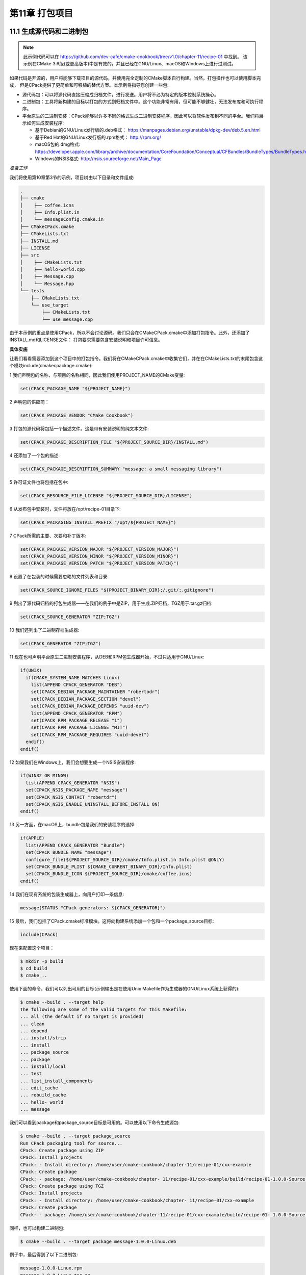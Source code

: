 .. highlight:: c++

.. default-domain:: cpp

==========================
第11章 打包项目
==========================


11.1 生成源代码和二进制包
--------------------------

.. NOTE::

  此示例代码可以在 https://github.com/dev-cafe/cmake-cookbook/tree/v1.0/chapter-11/recipe-01 中找到。
  该示例在CMake 3.6版(或更高版本)中是有效的，并且已经在GNU/Linux、macOS和Windows上进行过测试。

如果代码是开源的，用户将能够下载项目的源代码，并使用完全定制的CMake脚本自行构建。当然，打包操作也可以使用脚本完成，
但是CPack提供了更简单和可移植的替代方案。本示例将指导您创建一些包:


* 源代码包：可以将源代码直接压缩成归档文件，进行发送。用户将不必为特定的版本控制系统操心。
* 二进制包：工具将新构建的目标以打包的方式到归档文件中。这个功能非常有用，但可能不够健壮，无法发布库和可执行程序。
* 平台原生的二进制安装：CPack能够以许多不同的格式生成二进制安装程序，因此可以将软件发布到不同的平台。我们将展示如何生成安装程序:

  * 基于Debian的GNU/Linux发行版的.deb格式： https://manpages.debian.org/unstable/dpkg-dev/deb.5.en.html
  * 基于Red Hat的GNU/Linux发行版的.rpm格式： http://rpm.org/
  * macOS包的.dmg格式: https://developer.apple.com/library/archive/documentation/CoreFoundation/Conceptual/CFBundles/BundleTypes/BundleTypes.html
  * Windows的NSIS格式: http://nsis.sourceforge.net/Main_Page

*准备工作*

我们将使用第10章第3节的示例，项目树由以下目录和文件组成:

.. code-block:: bash

  .
  ├── cmake
  │    ├── coffee.icns
  │    ├── Info.plist.in
  │    └── messageConfig.cmake.in
  ├── CMakeCPack.cmake
  ├── CMakeLists.txt
  ├── INSTALL.md
  ├── LICENSE
  ├── src
  │    ├── CMakeLists.txt
  │    ├── hello-world.cpp
  │    ├── Message.cpp
  │    └── Message.hpp
  └── tests
      ├── CMakeLists.txt
      └── use_target
          ├── CMakeLists.txt
          └── use_message.cpp

由于本示例的重点是使用CPack，所以不会讨论源码。我们只会在CMakeCPack.cmake中添加打包指令。此外，还添加了INSTALL.md和LICENSE文件：
打包要求需要包含安装说明和项目许可信息。

**具体实施**

让我们看看需要添加到这个项目中的打包指令。我们将在CMakeCPack.cmake中收集它们，并在在CMakeLists.txt的末尾包含这个模块include(cmakecpackage.cmake):

1 我们声明包的名称，与项目的名称相同，因此我们使用PROJECT_NAME的CMake变量:

.. code-block:: cmake

  set(CPACK_PACKAGE_NAME "${PROJECT_NAME}")

2 声明包的供应商：

.. code-block:: cmake

  set(CPACK_PACKAGE_VENDOR "CMake Cookbook")

3 打包的源代码将包括一个描述文件。这是带有安装说明的纯文本文件:

.. code-block:: cmake

  set(CPACK_PACKAGE_DESCRIPTION_FILE "${PROJECT_SOURCE_DIR}/INSTALL.md")

4 还添加了一个包的描述:

.. code-block:: cmake

  set(CPACK_PACKAGE_DESCRIPTION_SUMMARY "message: a small messaging library")

5 许可证文件也将包括在包中:

.. code-block:: cmake

  set(CPACK_RESOURCE_FILE_LICENSE "${PROJECT_SOURCE_DIR}/LICENSE")

6 从发布包中安装时，文件将放在/opt/recipe-01目录下:

.. code-block:: cmake

  set(CPACK_PACKAGING_INSTALL_PREFIX "/opt/${PROJECT_NAME}")

7 CPack所需的主要、次要和补丁版本:

.. code-block:: cmake

  set(CPACK_PACKAGE_VERSION_MAJOR "${PROJECT_VERSION_MAJOR}")
  set(CPACK_PACKAGE_VERSION_MINOR "${PROJECT_VERSION_MINOR}")
  set(CPACK_PACKAGE_VERSION_PATCH "${PROJECT_VERSION_PATCH}")

8 设置了在包装的时候需要忽略的文件列表和目录:

.. code-block:: cmake

  set(CPACK_SOURCE_IGNORE_FILES "${PROJECT_BINARY_DIR};/.git/;.gitignore")

9 列出了源代码归档的打包生成器——在我们的例子中是ZIP，用于生成.ZIP归档，TGZ用于.tar.gz归档:

.. code-block:: cmake

  set(CPACK_SOURCE_GENERATOR "ZIP;TGZ")

10 我们还列出了二进制存档生成器:

.. code-block:: cmake

  set(CPACK_GENERATOR "ZIP;TGZ")

11 现在也可声明平台原生二进制安装程序，从DEB和RPM包生成器开始，不过只适用于GNU/Linux:

.. code-block:: cmake

  if(UNIX)
    if(CMAKE_SYSTEM_NAME MATCHES Linux)
      list(APPEND CPACK_GENERATOR "DEB")
      set(CPACK_DEBIAN_PACKAGE_MAINTAINER "robertodr")
      set(CPACK_DEBIAN_PACKAGE_SECTION "devel")
      set(CPACK_DEBIAN_PACKAGE_DEPENDS "uuid-dev")
      list(APPEND CPACK_GENERATOR "RPM")
      set(CPACK_RPM_PACKAGE_RELEASE "1")
      set(CPACK_RPM_PACKAGE_LICENSE "MIT")
      set(CPACK_RPM_PACKAGE_REQUIRES "uuid-devel")
    endif()
  endif()

12 如果我们在Windows上，我们会想要生成一个NSIS安装程序:

.. code-block:: cmake

  if(WIN32 OR MINGW)
    list(APPEND CPACK_GENERATOR "NSIS")
    set(CPACK_NSIS_PACKAGE_NAME "message")
    set(CPACK_NSIS_CONTACT "robertdr")
    set(CPACK_NSIS_ENABLE_UNINSTALL_BEFORE_INSTALL ON)
  endif()

13 另一方面，在macOS上，bundle包是我们的安装程序的选择:

.. code-block:: cmake

  if(APPLE)
    list(APPEND CPACK_GENERATOR "Bundle")
    set(CPACK_BUNDLE_NAME "message")
    configure_file(${PROJECT_SOURCE_DIR}/cmake/Info.plist.in Info.plist @ONLY)
    set(CPACK_BUNDLE_PLIST ${CMAKE_CURRENT_BINARY_DIR}/Info.plist)
    set(CPACK_BUNDLE_ICON ${PROJECT_SOURCE_DIR}/cmake/coffee.icns)
  endif()

14 我们在现有系统的包装生成器上，向用户打印一条信息:

.. code-block:: cmake

  message(STATUS "CPack generators: ${CPACK_GENERATOR}")

15 最后，我们包括了CPack.cmake标准模块。这将向构建系统添加一个包和一个package_source目标:

.. code-block:: cmake

  include(CPack)

现在来配置这个项目：

.. code-block:: bash

  $ mkdir -p build
  $ cd build
  $ cmake ..

使用下面的命令，我们可以列出可用的目标(示例输出是在使用Unix Makefile作为生成器的GNU/Linux系统上获得的):

.. code-block:: bash

  $ cmake --build . --target help
  The following are some of the valid targets for this Makefile:
  ... all (the default if no target is provided)
  ... clean
  ... depend
  ... install/strip
  ... install
  ... package_source
  ... package
  ... install/local
  ... test
  ... list_install_components
  ... edit_cache
  ... rebuild_cache
  ... hello- world
  ... message

我们可以看到package和package_source目标是可用的。可以使用以下命令生成源包:

.. code-block:: bash

  $ cmake --build . --target package_source
  Run CPack packaging tool for source...
  CPack: Create package using ZIP
  CPack: Install projects
  CPack: - Install directory: /home/user/cmake-cookbook/chapter-11/recipe-01/cxx-example
  CPack: Create package
  CPack: - package: /home/user/cmake-cookbook/chapter- 11/recipe-01/cxx-example/build/recipe-01-1.0.0-Source.zip generated.
  CPack: Create package using TGZ
  CPack: Install projects
  CPack: - Install directory: /home/user/cmake-cookbook/chapter- 11/recipe-01/cxx-example
  CPack: Create package
  CPack: - package: /home/user/cmake-cookbook/chapter-11/recipe-01/cxx-example/build/recipe-01- 1.0.0-Source.tar.gz generated.

同样，也可以构建二进制包:

.. code-block:: bash

  $ cmake --build . --target package message-1.0.0-Linux.deb

例子中，最后得到了以下二进制包:

.. code-block:: bash

  message-1.0.0-Linux.rpm
  message-1.0.0-Linux.tar.gz
  message-1.0.0-Linux.zip


11.2 通过PyPI发布使用CMake/pybind11构建的C++/Python项目
---------------------------------------------------------------

.. NOTE::

  此示例代码可以在 https://github.com/dev-cafe/cmake-cookbook/tree/v1.0/chapter-11/recipe-02 中找到。
  该示例在CMake 3.11版(或更高版本)中是有效的，并且已经在GNU/Linux、macOS和Windows上进行过测试。

本示例中，我们将以第9章第5节的代码的pybind11为例，为其添加相关的安装目标和pip打包信息，并将项目上传到PyPI。我们要实现一个可以使用pip安装，
并运行CMake从而获取底层pybind11依赖项的项目。

**具体实施**

本示例基于第9章第5节项目的基础上。

1 首先，修改account/CMakeLists.txt，添加安装目标：

.. code-block:: cmake

  install(
    TARGETS
        account
    LIBRARY
        DESTINATION account
    )
    
安装目标时，README.rst, MANIFEST.in，setup.py、__init__.py和version.py将放置在对应的位置上，我们准备使用pybind11测试安装过程：

为此，在某处创建一个新目录，我们将在那里测试安装。

2 在创建的目录中，从本地路径运行pipenv install。调整本地路径，指向setup.py的目录：

.. code-block:: bash

  $ pipenv install /path/to/cxx-example

3 在Pipenv环境中打开一个Python shell：

.. code-block:: bash

  $ pipenv run python

4 Python shell中，可以测试我们的CMake包：

.. code-block:: bash

  >>> from account import Account
  >>> account1 = Account()
  >>> account1.deposit(100.0)
  >>> account1.deposit(100.0)
  >>> account1.withdraw(50.0)
  >>> print(account1.get_balance())
  150.0

11.3 通过PyPI发布使用CMake/CFFI构建C/Fortran/Python项目
---------------------------------------------------------------

.. NOTE::

  此示例代码可以在 https://github.com/dev-cafe/cmake-cookbook/tree/v1.0/chapter-11/recipe-03 中找到，其中有一个C++和Fortran示例。
  该示例在CMake 3.5版(或更高版本)中是有效的，并且已经在GNU/Linux、macOS和Windows上进行过测试。

基于第9章第6节的示例，我们将重用前一个示例中的构建块，不过这次使用Python CFFI来提供Python接口，而不是pybind11。
这个示例中，我们通过PyPI共享一个Fortran项目，这个项目可以是C或C++项目，也可以是任何公开C接口的语言，非Fortran就可以。


**具体实施**

讨论一下实现打包的步骤：

1 示例基于第9章第6节，使用Python CFFI扩展了account/CMakeLists.txt，增加以下指令:

.. code-block:: cmake

  file(
    GENERATE OUTPUT ${CMAKE_CURRENT_BINARY_DIR}/interface_file_names.cfg
    INPUT ${CMAKE_CURRENT_SOURCE_DIR}/interface_file_names.cfg.in
    )
  set_target_properties(account
    PROPERTIES
      PUBLIC_HEADER "account.h;${CMAKE_CURRENT_BINARY_DIR}/account_export.h"
      RESOURCE "${CMAKE_CURRENT_BINARY_DIR}/interface_file_names.cfg"
    )
  install(
    TARGETS
      account
    LIBRARY
      DESTINATION account/lib
    RUNTIME
      DESTINATION account/lib
    PUBLIC_HEADER
      DESTINATION account/include
    RESOURCE
      DESTINATION account
    )

安装目标和附加文件准备好之后，就可以测试安装了。为此，会在某处创建一个新目录，我们将在那里测试安装。

2 新创建的目录中，我们从本地路径运行pipenv install。调整本地路径，指向setup.py脚本保存的目录:

.. code-block:: bash

  $ pipenv install /path/to/fortran-example

3 现在在Pipenv环境中生成一个Python shell:

.. code-block:: bash

  $ pipenv run python

4 Python shell中，可以测试CMake包:

.. code-block:: bash

  >>> import account
  >>> account1 = account.new()
  >>> account.deposit(account1, 100.0)
  >>> account.deposit(account1, 100.0)
  >>> account.withdraw(account1, 50.0)
  >>> print(account.get_balance(account1))
  150.0

11.4 以Conda包的形式发布一个简单的项目
---------------------------------------------------------------

.. NOTE::

  此示例代码可以在 https://github.com/dev-cafe/cmake-cookbook/tree/v1.0/chapter-11/recipe-04 中找到。
  该示例在CMake 3.5版(或更高版本)中是有效的，并且已经在GNU/Linux、macOS和Windows上进行过测试。

虽然PyPI是发布Python包的标准平台，但Anaconda (https://anaconda.org )更为可能更为流行，因为它不仅允许使用Python接口发布Python或混合项目，
还允许对非Python项目进行打包和依赖关系管理。这个示例中，我们将为一个非常简单的C++示例项目准备一个Conda包，该项目使用CMake配置和构建，除了C++之外没有依赖关系。
下一个示例中，我们将会来看看一个更复杂的Conda包。

**具体实施**

1 CMakeLists.txt文件给出了最低版本要求、项目名称和支持的语言:

.. code-block:: cmake

  cmake_minimum_required(VERSION 3.5 FATAL_ERROR)
  project(recipe-04 LANGUAGES CXX)
  set(CMAKE_CXX_STANDARD 11)
  set(CMAKE_CXX_EXTENSIONS OFF)
  set(CMAKE_CXX_STANDARD_REQUIRED ON)

2 使用example.cpp构建hello-conda可执行目标：

.. code-block:: cmake

  add_executable(hello-conda "")
  target_sources(hello-conda
    PRIVATE
        example.cpp
    )

3 使用CMakeLists.txt定义安装目标：

.. code-block:: cmake

  nstall(
    TARGETS
        hello-conda
    DESTINATION
        bin
    )

4 将在一个名为meta.yaml的文件中，对Conda包进行描述。我们将把它放在conda-recipe目录下，文件结构如下：

.. code-block:: bash

  .
  ├── CMakeLists.txt
  ├── conda-recipe
  │    └── meta.yaml
  └── example.cpp

5 meta.yaml包含如下内容：

.. code-block:: bash

  package:
    name: conda-example-simple
    version: "0.0.0"
  source:
    path: .. /  # this can be changed to git-url
  build:
    number: 0
    binary_relocation: true
    script:
      - cmake -H. -Bbuild_conda -G "${CMAKE_GENERATOR}" -DCMAKE_INSTALL_PREFIX=${PREFIX} # [not win]
      - cmake -H. -Bbuild_conda -G "%CMAKE_GENERATOR%" -DCMAKE_INSTALL_PREFIX="%LIBRARY_PREFIX%" # [win]
      - cmake - -build build_conda - -target install
  requirements:
    build:
      - cmake >=3.5
      - { { compiler('cxx') } }
  about:
    home: http://www.example.com
    license: MIT
    summary: "Summary in here ..."

6 现在来构建包：

.. code-block:: bash

  $ conda build conda-recipe

7 过程中屏幕上看到大量输出，但是一旦构建完成，就可以对包进行安装。首先，在本地进行测试：

.. code-block:: bash

  $ conda install --use-local conda-example-simple

8 现在准备测试安装包，打开一个新的终端(假设Anaconda处于激活状态)，并输入以下内容：

.. code-block:: bash

  $ hello-conda
  hello from your conda package!

9 测试成功后，再移除包装：

.. code-block:: bash

  $ conda remove conda-example-simple


11.5 将Conda包作为依赖项发布给项目
---------------------------------------------------------------

.. NOTE::

  此示例代码可以在 https://github.com/dev-cafe/cmake-cookbook/tree/v1.0/chapter-11/recipe-05 中找到。
  该示例在CMake 3.5版(或更高版本)中是有效的，并且已经在GNU/Linux、macOS和Windows上进行过测试。

这个示例中，我们将基于之前示例的结果，并且为CMake项目准备一个更真实和复杂的Conda包，这将取决于DGEMM的函数实现，对于矩阵与矩阵的乘法，
可以使用Intel的MKL库进行。Intel的MKL库可以以Conda包的形式提供。此示例将为我们提供一个工具集，用于准备和共享具有依赖关系的Conda包。

**具体实施**

1 CMakeLists.txt文件声明了最低版本、项目名称和支持的语言：

.. code-block:: cmake

  cmake_minimum_required(VERSION 3.5 FATAL_ERROR)
  project(recipe-05 LANGUAGES CXX)
  set(CMAKE_CXX_STANDARD 11)
  set(CMAKE_CXX_EXTENSIONS OFF)
  set(CMAKE_CXX_STANDARD_REQUIRED ON)

2 使用example.cpp构建dgem-example可执行目标：

.. code-block:: cmake

  add_executable(dgemm-example "")
  target_sources(dgemm-example
    PRIVATE
        example.cpp
    )

3 然后，需要找到通过MKL-devel安装的MKL库。我们准备了一个名为IntelMKL的INTERFACE库，该库可以用于其他目标，并将为依赖的目标设置包括目录、
编译器选项和链接库。根据Intel的建议(https://software.intel.com/en-us/articles/intel-mml-link-line-advisor/ )进行设置。首先，设置编译器选项：

.. code-block:: cmake

  add_library(IntelMKL INTERFACE)
  target_compile_options(IntelMKL
    INTERFACE
        $<$<OR:$<CXX_COMPILER_ID:GNU>,$<CXX_COMPILER_ID:AppleClang>>:-m64>
    )

4 接下来，查找mkl.h头文件，并为IntelMKL目标设置include目录：

.. code-block:: cmake

  find_path(_mkl_h
    NAMES
        mkl.h
    HINTS
        ${CMAKE_INSTALL_PREFIX}/include
    )
  target_include_directories(IntelMKL
    INTERFACE
        ${_mkl_h}
    )
  message(STATUS "MKL header file FOUND: ${_mkl_h}")

5 最后，为IntelMKL目标设置链接库:

.. code-block:: cmake

  find_library(_mkl_libs
    NAMES
      mkl_rt
    HINTS
      ${CMAKE_INSTALL_PREFIX}/lib
    )
  message(STATUS "MKL single dynamic library FOUND: ${_mkl_libs}")
  find_package(Threads QUIET)
  target_link_libraries(IntelMKL
    INTERFACE
      ${_mkl_libs}
      $<$<OR:$<CXX_COMPILER_ID:GNU>,$<CXX_COMPILER_ID:AppleClang>>:Threads::Threads>
      $<$<OR:$<CXX_COMPILER_ID:GNU>,$<CXX_COMPILER_ID:AppleClang>>:m>
    )

6 使用cmake_print_properties函数，打印IntelMKL目标的信息：

.. code-block:: cmake

  include(CMakePrintHelpers)
  cmake_print_properties(
    TARGETS
        IntelMKL
    PROPERTIES
      INTERFACE_COMPILE_OPTIONS
      INTERFACE_INCLUDE_DIRECTORIES
      INTERFACE_LINK_LIBRARIES
    )

7 将这些库连接到dgem-example:

.. code-block:: cmake

  target_link_libraries(dgemm-example
    PRIVATE
        IntelMKL
    )

8 CMakeLists.txt中定义了安装目标:

.. code-block:: cmake

  install(
    TARGETS
        dgemm-example
    DESTINATION
        bin
    )

9 尝试构建包：

.. code-block:: bash

  $ conda build conda-recipe

10 过程中屏幕上将看到大量输出，但是一旦构建完成，就可以对包进行安装包。首先，在本地进行安装测试：

.. code-block:: bash

  $ conda install --use-local conda-example-dgemm

11 现在测试安装，打开一个新的终端(假设Anaconda处于激活状态)，并输入：

.. code-block:: bash

  $ dgemm-example

  MKL DGEMM example worked!

12 安装成功之后，再进行卸载：

.. code-block:: bash

  $ conda remove conda-example-dgemm



